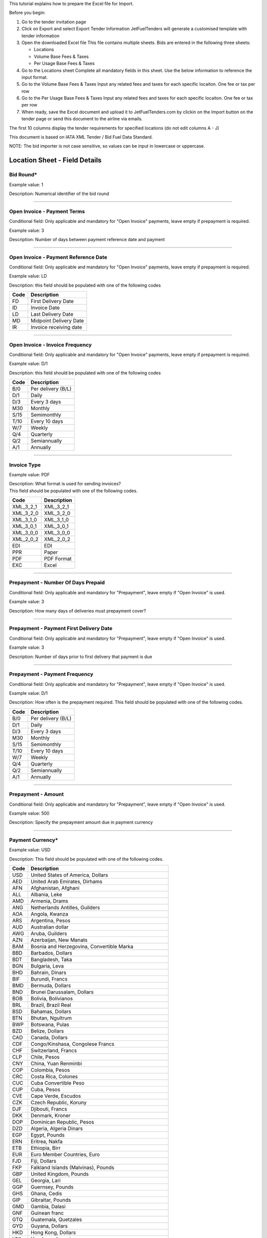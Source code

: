 This tutorial explains how to prepare the Excel file for Import.

Before you begin:

#. Go to the tender invitation page
#. Click on Export and select Export Tender Information
   JetFuelTenders will generate a customised template with tender
   information
#. Open the downloaded Excel file
   This file contains multiple sheets. Bids are entered in the following
   three sheets:

   -  Locations
   -  Volume Base Fees & Taxes
   -  Per Usage Base Fees & Taxes

#. Go to the Locations sheet
   Complete all mandatory fields in this sheet. Use the below
   information to reference the input format.
#. Go to the Volume Base Fees & Taxes
   Input any related fees and taxes for each specific locaiton. One fee
   or tax per row
#. Go to the Per Usage Base Fees & Taxes
   Input any related fees and taxes for each specific locaiton. One fee
   or tax per row
#. When ready, save the Excel document and upload it to
   JetFuelTenders.com by clickin on the Import button on the tender page
   or send this document to the airline via emails.

The first 10 columns display the tender requirements for specified
locations (do not edit columns A - J)

This document is based on IATA XML Tender / Bid Fuel Data Standard.

NOTE: The bid importer is not case sensitive, so values can be input in
lowercase or uppercase.

Location Sheet - Field Details
==============================

Bid Round\*
-----------

Example value: 1

Description: Numerical identifier of the bid round

--------------

Open Invoice - Payment Terms
----------------------------

Conditional field: Only applicable and mandatory for "Open Invoice"
payments, leave empty if prepayment is required.

Example value: 3

Description: Number of days between payment reference date and payment

--------------

Open Invoice - Payment Reference Date
-------------------------------------

Conditional field: Only applicable and mandatory for "Open Invoice"
payments, leave empty if prepayment is required.

Example value: LD

Description: this field should be populated with one of the following
codes

==== ======================
Code Description
==== ======================
FD   First Delivery Date
ID   Invoice Date
LD   Last Delivery Date
MD   Midpoint Delivery Date
IR   Invoice receiving date
==== ======================

--------------

Open Invoice - Invoice Frequency
--------------------------------

Conditional field: Only applicable and mandatory for "Open Invoice"
payments, leave empty if prepayment is required.

Example value: D/1

Description: this field should be populated with one of the following
codes

==== ==================
Code Description
==== ==================
B/0  Per delivery (B/L)
D/1  Daily
D/3  Every 3 days
M30  Monthly
S/15 Semimonthly
T/10 Every 10 days
W/7  Weekly
Q/4  Quarterly
Q/2  Semiannually
A/1  Annually
==== ==================

--------------

Invoice Type
------------

Example value: PDF

| Description: What format is used for sending invoices?
| This field should be populated with one of the following codes.

========= ===========
Code      Description
========= ===========
XML_3_2_1 XML_3_2_1
XML_3_2_0 XML_3_2_0
XML_3_1_0 XML_3_1_0
XML_3_0_1 XML_3_0_1
XML_3_0_0 XML_3_0_0
XML_2_0_2 XML_2_0_2
EDI       EDI
PPR       Paper
PDF       PDF Format
EXC       Excel
========= ===========

--------------

Prepayment - Number Of Days Prepaid
-----------------------------------

Conditional field: Only applicable and mandatory for "Prepayment", leave
empty if "Open Invoice" is used.

Example value: 3

Description: How many days of deliveries must prepayment cover?

--------------

Prepayment - Payment First Delivery Date
----------------------------------------

Conditional field: Only applicable and mandatory for "Prepayment", leave
empty if "Open Invoice" is used.

Example value: 3

Description: Number of days prior to first delivery that payment is due

--------------

Prepayment - Payment Frequency
------------------------------

Conditional field: Only applicable and mandatory for "Prepayment", leave
empty if "Open Invoice" is used.

Example value: D/1

Description: How often is the prepayment required. This field should be
populated with one of the following codes.

==== ==================
Code Description
==== ==================
B/0  Per delivery (B/L)
D/1  Daily
D/3  Every 3 days
M30  Monthly
S/15 Semimonthly
T/10 Every 10 days
W/7  Weekly
Q/4  Quarterly
Q/2  Semiannually
A/1  Annually
==== ==================

--------------

Prepayment - Amount
-------------------

Conditional field: Only applicable and mandatory for "Prepayment", leave
empty if "Open Invoice" is used.

Example value: 500

Description: Specify the prepayment amount due in payment currency

--------------

Payment Currency\*
------------------

Example value: USD

Description: This field should be populated with one of the following
codes.

==== ========================================================
Code Description
==== ========================================================
USD  United States of America, Dollars
AED  United Arab Emirates, Dirhams
AFN  Afghanistan, Afghani
ALL  Albania, Leke
AMD  Armenia, Drams
ANG  Netherlands Antilles, Guilders
AOA  Angola, Kwanza
ARS  Argentina, Pesos
AUD  Australian dollar
AWG  Aruba, Guilders
AZN  Azerbaijan, New Manats
BAM  Bosnia and Herzegovina, Convertible Marka
BBD  Barbados, Dollars
BDT  Bangladesh, Taka
BGN  Bulgaria, Leva
BHD  Bahrain, Dinars
BIF  Burundi, Francs
BMD  Bermuda, Dollars
BND  Brunei Darussalam, Dollars
BOB  Bolivia, Bolívianos
BRL  Brazil, Brazil Real
BSD  Bahamas, Dollars
BTN  Bhutan, Ngultrum
BWP  Botswana, Pulas
BZD  Belize, Dollars
CAD  Canada, Dollars
CDF  Congo/Kinshasa, Congolese Francs
CHF  Switzerland, Francs
CLP  Chile, Pesos
CNY  China, Yuan Renminbi
COP  Colombia, Pesos
CRC  Costa Rica, Colones
CUC  Cuba Convertible Peso
CUP  Cuba, Pesos
CVE  Cape Verde, Escudos
CZK  Czech Republic, Koruny
DJF  Djibouti, Francs
DKK  Denmark, Kroner
DOP  Dominican Republic, Pesos
DZD  Algeria, Algeria Dinars
EGP  Egypt, Pounds
ERN  Eritrea, Nakfa
ETB  Ethiopia, Birr
EUR  Euro Member Countries, Euro
FJD  Fiji, Dollars
FKP  Falkland Islands (Malvinas), Pounds
GBP  United Kingdom, Pounds
GEL  Georgia, Lari
GGP  Guernsey, Pounds
GHS  Ghana, Cedis
GIP  Gibraltar, Pounds
GMD  Gambia, Dalasi
GNF  Guinean franc
GTQ  Guatemala, Quetzales
GYD  Guyana, Dollars
HKD  Hong Kong, Dollars
HNL  Honduras, Lempiras
HRK  Croatia, Kuna
HTG  Haiti, Gourdes
HUF  Hungary, Forint
IDR  Indonesia, Rupiahs
ILS  Israel, New Shekels
IMP  Isle of Man, Pounds
INR  India, Rupees
IQD  Iraq, Dinars
IRR  Iran, Rials
ISK  Iceland, Kronur
JMD  Jamaica, Dollars
JOD  Jordan, Dinars
JPY  Japan, Yen
KES  Kenya, Shillings
KGS  Kyrgyzstan, Soms
KHR  Cambodia, Riels
KMF  Comoros, Francs
KRW  Korea (South), Won
KWD  Kuwait, Dinars
KYD  Cayman Islands, Dollars
KZT  Kazakhstan, Tenge
LAK  Laos, Kips
LBP  Lebanon, Pounds
LKR  Sri Lanka, Rupees
LRD  Liberia, Dollars
LSL  Lesotho, Maloti
LYD  Libya, Dinars
MAD  Morocco, Dirhams
MDL  Moldova, Lei
MGA  Madagascar, Ariary
MKD  Macedonian denar
MMK  Myanmar (Burma), Kyats
MNT  Mongolia, Tugriks
MOP  Macau, Patacas
MUR  Mauritius, Rupees
MVR  Maldives (Maldive Islands), Rufiyaa
MWK  Malawi, Kwachas
MXN  Mexico, Pesos
MYR  Malaysia, Ringgits
MZN  Mozambique, Meticais
NAD  Namibia, Dollars
NGN  Nigeria, Nairas
NIO  Nicaragua, Cordobas
NOK  Norway, Krone
NPR  Nepal, Nepal Rupees
NZD  New Zealand, Dollars
OMR  Oman, Rials
PAB  Panama, Balboa
PEN  Peru, Nuevos Soles
PGK  Papua New Guinea, Kina
PHP  Philippines, Pesos
PKR  Pakistan, Rupees
PLN  Poland, Zlotych
PYG  Paraguay Guarani
QAR  Qatar, Rials
RON  Romania, New Lei
RSD  Serbia, Dinars
RUB  Russia, Rubles
RWF  Rwanda, Rwanda Francs
SAR  Saudi Arabia, Riyals
SBD  Solomon Islands, Dollars
SCR  Seychelles, Rupees
SDG  Sudan, Pounds
SEK  Sweden, Kronor
SGD  Singapore, Dollars
SHP  Saint Helena, Pounds
SLL  Sierra Leone, Leones
SOS  Somalia, Shillings
SRD  Suriname, Dollars
SYP  Syria, Pounds
SZL  Swaziland, Emalangeni
THB  Thailand, Baht
TJS  Tajikistan, Somoni
TND  Tunisia, Dinars
TOP  Tonga, Pa"anga
TRY  Turkey, New Lira
TTD  Trinidad and Tobago, Dollars
TVD  Tuvalu, Tuvalu Dollars
TWD  Taiwan, New Dollars
TZS  Tanzania, Shillings
UAH  Ukraine, Hryvnia
UGX  Uganda, Shillings
UYU  Uruguay, Pesos
UZS  Uzbekistan, Sums
VND  Viet Nam, Dong
VUV  Vanuatu, Vatu
WST  Samoa, Tala
XAF  Communauté Financière Africaine BEAC, Francs
XCD  East Caribbean Dollars
XDR  International Monetary Fund (IMF) Special Drawing Rights
XOF  Communauté Financière Africaine BCEAO, Francs
XPF  Comptoirs Français du Pacifique Francs
YER  Yemen, Rials
ZAR  South Africa, Rand
==== ========================================================


--------------

Payment Unit\*
--------------

Example value: USG

Description: This field should be populated with one of the following
codes.

==== ===========
Code Description
==== ===========
USG  US Gallons
KG   Kilograms
LBS  Pounds
LTR   Liters
MT   Metric Ton
BBL  Barrels
CBM  Cubic Metre
==== ===========

--------------

Method Of Payment
-----------------

Example value: bank_wire

Description: This field should be populated with one of the following
codes.

=========== ===========
Code        Description
=========== ===========
ach         ACH
bank_wire   Bankwire
check       Check
credit_card Credit Card
=========== ===========

--------------

Guarantees Deposits Required
----------------------------

Example value: Y

Description: Indicate if any bank guarantees or money deposits are
reqired. This field should be populated with one of the following codes.

==== ===========
Code Description
==== ===========
Y    Yes
N    No
==== ===========

--------------

Payment - Exchange Financial Source
-----------------------------------

Example: ARGUS

Description: This field should be populated with one of the following
codes.

============ ===========================================
Code         Description
============ ===========================================
ARGUS        ARGUS
BOCD         Royal Bank of Canada
BOCN         Bank of China
BOJPN        Bank of Japan
BOKO         Bank of Korea
BONG         Central Bank of Nigeria
BORUS        Central Bank of the Russian Federation
BOSA         Bank of South Africa
BOSAR        South African Reserve Bank
BOTOK        Bank of Tokyo
BOTRK        Central Bank of the Republic of Turkey
CSH          CS Holding
BODN         Danish National Bank
DLH          Deutsch Lufthansa
ECB          European Central Bank
EGPC         EGPC
FEOP         Far East Oil Price
FT           Financial Times
GER CB       Deutsche Bundesbank
GLS          Global Insight, Daily Press
INDIAREFBANK Reserve Bank of India
INT          Internal Department
IPE          International Petroleum Exchange
MSCI         Morgan Stanley Capital International
NATREF       National Petroleum Refiners of SA (Pty) Ltd
NYMEX        New York Mercantile Exchange
OPIS         Oil Price Information Service
PLATTS       PLATTS
SAP/IATA     SAP/IATA (internal)
BAMAG        Bank Al Maghreb
BOA          Bank of Africa Group
BOEN         Bank of England
BOPH         Bank of Philippine
BOPOL        Bank of Poland
BOTHA        Bank of Thailand
BLOOMBERG    Bloomberg
BOGIN        Central Bank of Guinea
BOJOR        Central Bank of Jordan
BOMYS        Central Bank of Malaysia
BOSAU        Central Bank of Saudi Arabia
BOTUN        Central Bank of Tunesia
CITI         Citi Bank
BOETH        Comercial Bank of Ethiopia
BOSSD        Comercial Bank of South Sudan
FMDQ         Financial Markets Dealers Association
FT           Financial Times
GLS          Global Insight
MORNINGSTAR  Morningstar
RCAA         RCAA
REUTERS      Reuters
WACFA        West African CFA franc
============ ===========================================

--------------

Payment - Exchange Averaging Method
-----------------------------------

Example value: WT

Description: This field should be populated with one of the following
codes.

==== ================================================
Code Description
==== ================================================
Code Description
WC   Weekly calendar days
WT   Weekly trading days
SC   Semimonthly calendar days
ST   Semimonthly trading days
MC   Monthly calendar days
MT   Monthly trading days
DC   Daily calendar days
IR   Irregular
NC   1st-25th calendar days
NT   1st-25th traded days
FC   Fortnight (11th-25th)/(26th-10th) calendar days
FT   Fortnight (11th-25th)/(26th-10th) traded days
XC   Semimonthly calendar days with deviating average
XT   Semimonthly trading days with deviating average
QC   Quarterly calendar days
QT   Quarterly traded days
M20C Monthly [20] calendar
M20T Monthly [20] traded
==== ================================================

--------------

Payment - Exchange Averaging Offset
-----------------------------------

Example value: N-1

Description: This field should be populated with one of the following
codes.

==== =============================
Code Description
==== =============================
N+0  Current period
N-1  Previous period
N-2  Period before previous period
N+1  Next period
==== =============================

--------------

Supply Conditions Comments
--------------------------

Description: Provide any comments related to the supply conditions

--------------

Delivery Point\*
----------------

Example value: Ex-hydrant

Description: This field should be populated with one of the following
codes.

============= =============
Code          Description
============= =============
Ex-hydrant    EX-hydrant
Ex-Rack       Ex-Rack
Into wing     Into wing
Into storage  Into storage
Into pipeline Into pipeline
============= =============

--------------

Index - Provider
----------------

Conditional field: Only applicable and mandatory for Index based prices,
leave empty if this location uses market price base.

Example value: Platts

Description: This field should be populated with one of the following
codes.

====== ===========
Code   Description
====== ===========
Platts Platts
Argus  Argus
Opis   Opis
DDS    DDS
Other  Other
====== ===========

--------------

Index - Code
------------

Example value: AAFIY00h

Description: None that the index bate is specified as the last later of
the code. There are 3 options available `c` for close `h` for high and `l` for low. This
field should be populated with one of the following codes.

+----------+----------------+----------------------------------------+
| Provider | Provider code  | Description                            |
+----------+----------------+----------------------------------------+
| Platts   | AAFIY00c       | Jet Kero C+F Australia Cargo Close     |
+----------+----------------+----------------------------------------+
| Platts   | AAIDL00c       | Jet FOB Med Cargo Close                |
+----------+----------------+----------------------------------------+
| Platts   | AAIDN00c       | Jet FOB Med Premium Cargo Close        |
+----------+----------------+----------------------------------------+
| Platts   | AAJNL00c       | Jet Kero New Jersey Buckeye Pipeline   |
|          |                | Close                                  |
+----------+----------------+----------------------------------------+
| Platts   | AAKNZ00c       | Jet Kero LR2 FOB Arab Gulf Cargo Close |
+----------+----------------+----------------------------------------+
| Platts   | AAQWL00c       | Jet Kero MOP West India $/bbl Close    |
+----------+----------------+----------------------------------------+
| Platts   | AAQWM00c       | Jet Kero MOP West India $/mt Close     |
+----------+----------------+----------------------------------------+
| Platts   | AAVTH00c       | Jet Kero ULS New York Harbor Cargo     |
|          |                | Close                                  |
+----------+----------------+----------------------------------------+
| Platts   | AAVTI00c       | Jet Kero ULS New York Harbor Barge     |
|          |                | Close                                  |
+----------+----------------+----------------------------------------+
| Platts   | AAVTJ00c       | Jet Kero ULS Boston Cargo Close        |
+----------+----------------+----------------------------------------+
| Platts   | AAVTK00c       | Jet Kero ULS USGC Waterborne Close     |
+----------+----------------+----------------------------------------+
| Platts   | AAVTL00c       | Jet Kero ULS USGC Prompt Pipeline      |
|          |                | Close                                  |
+----------+----------------+----------------------------------------+
| Platts   | AAXPV00c       | Jet Kero 54 USAC Linden Pipeline       |
|          |                | prompt cycle assessment Close          |
+----------+----------------+----------------------------------------+
| Platts   | AAZBN00c       | Jet CIF Med Cargo Close                |
+----------+----------------+----------------------------------------+
| Platts   | PJAAA00c       | Jet Kero FOB Arab Gulf Cargo Close     |
+----------+----------------+----------------------------------------+
| Platts   | PJAAD00c       | Jet Kero Caribbean Cargo $/mt Close    |
+----------+----------------+----------------------------------------+
| Platts   | PJAAD10c       | Jet Kero Caribbean Cargo cts/gal Close |
+----------+----------------+----------------------------------------+
| Platts   | PJAAF00c       | Jet Kero FOB Chicago Pipe Close        |
+----------+----------------+----------------------------------------+
| Platts   | PJAAI00c       | Jet Kero Group 3 Pipeline Close        |
+----------+----------------+----------------------------------------+
| Platts   | PJAAN00c       | Jet Kero C+F Japan Cargo Close         |
+----------+----------------+----------------------------------------+
| Platts   | PJAAP00c       | Jet Kero Los Angeles CA Pipeline Close |
+----------+----------------+----------------------------------------+
| Platts   | PJAAU00c       | Jet CIF NWE Cargo Close                |
+----------+----------------+----------------------------------------+
| Platts   | PJAAV00c       | Jet FOB NWE Cargo Close                |
+----------+----------------+----------------------------------------+
| Platts   | PJAAW00c       | Jet Kero New York Harbor Barge Close   |
+----------+----------------+----------------------------------------+
| Platts   | PJAAX00c       | Jet Kero New York Harbor Cargo Close   |
+----------+----------------+----------------------------------------+
| Platts   | PJABA00c       | Jet FOB Rdam Barge Close               |
+----------+----------------+----------------------------------------+
| Platts   | PJABC00c       | Jet Kero San Francisco CA Pipeline     |
|          |                | Close                                  |
+----------+----------------+----------------------------------------+
| Platts   | PJABF00c       | Jet Kero FOB Spore Cargo Close         |
+----------+----------------+----------------------------------------+
| Platts   | PJABI00c       | Jet Kero USWC Waterborne Close         |
+----------+----------------+----------------------------------------+
| Platts   | PJABJ00c       | Jet Kero LS New York Harbor Barge      |
|          |                | Close                                  |
+----------+----------------+----------------------------------------+
| Platts   | PJABK00c       | Jet Kero LS New York Harbor Cargo      |
|          |                | Close                                  |
+----------+----------------+----------------------------------------+
| Platts   | PJABL00c       | Jet Kero LS Boston Cargo Close         |
+----------+----------------+----------------------------------------+
| Platts   | PJABM00c       | Jet Kero 54 USGC Waterborne Close      |
+----------+----------------+----------------------------------------+
| Platts   | PJABN00c       | Jet Kero 55 USGC Waterborne Close      |
+----------+----------------+----------------------------------------+
| Platts   | PJABO00c       | Jet Kero 54 USGC Prompt Pipeline Close |
+----------+----------------+----------------------------------------+
| Platts   | PJABP00c       | Jet Kero 55 USGC Prompt Pipeline Close |
+----------+----------------+----------------------------------------+
| Platts   | PJABQ00c       | Jet Kero C+F South China Cargo Close   |
+----------+----------------+----------------------------------------+
| Platts   | PJACB00c       | Jet Kero ULS No1 Group 3 Pipeline      |
|          |                | Close                                  |
+----------+----------------+----------------------------------------+
| Platts   | PJACD00c       | Jet Kero ULS No1 FOB Chicago Pipe      |
|          |                | Close                                  |
+----------+----------------+----------------------------------------+
| Platts   | PJADG00c       | Jet Kero FOB Korea Cargo Close         |
+----------+----------------+----------------------------------------+
| Platts   | PTAEO09c       | Jet Carib Shell W Close                |
+----------+----------------+----------------------------------------+
| Platts   | AAFIY00h       | Jet Kero C+F Australia Cargo High      |
+----------+----------------+----------------------------------------+
| Platts   | AAIDL00h       | Jet FOB Med Cargo High                 |
+----------+----------------+----------------------------------------+
| Platts   | AAIDN00h       | Jet FOB Med Premium Cargo High         |
+----------+----------------+----------------------------------------+
| Platts   | AAJNL00h       | Jet Kero New Jersey Buckeye Pipeline   |
|          |                | High                                   |
+----------+----------------+----------------------------------------+
| Platts   | AAKNZ00h       | Jet Kero LR2 FOB Arab Gulf Cargo High  |
+----------+----------------+----------------------------------------+
| Platts   | AAQWL00h       | Jet Kero MOP West India $/bbl High     |
+----------+----------------+----------------------------------------+
| Platts   | AAQWM00h       | Jet Kero MOP West India $/mt High      |
+----------+----------------+----------------------------------------+
| Platts   | AAVTH00h       | Jet Kero ULS New York Harbor Cargo     |
|          |                | High                                   |
+----------+----------------+----------------------------------------+
| Platts   | AAVTI00h       | Jet Kero ULS New York Harbor Barge     |
|          |                | High                                   |
+----------+----------------+----------------------------------------+
| Platts   | AAVTJ00h       | Jet Kero ULS Boston Cargo High         |
+----------+----------------+----------------------------------------+
| Platts   | AAVTK00h       | Jet Kero ULS USGC Waterborne High      |
+----------+----------------+----------------------------------------+
| Platts   | AAVTL00h       | Jet Kero ULS USGC Prompt Pipeline High |
+----------+----------------+----------------------------------------+
| Platts   | AAXPV00h       | Jet Kero 54 USAC Linden Pipeline       |
|          |                | prompt cycle assessment High           |
+----------+----------------+----------------------------------------+
| Platts   | AAZBN00h       | Jet CIF Med Cargo High                 |
+----------+----------------+----------------------------------------+
| Platts   | PJAAA00h       | Jet Kero FOB Arab Gulf Cargo High      |
+----------+----------------+----------------------------------------+
| Platts   | PJAAD00h       | Jet Kero Caribbean Cargo $/mt High     |
+----------+----------------+----------------------------------------+
| Platts   | PJAAD10h       | Jet Kero Caribbean Cargo cts/gal High  |
+----------+----------------+----------------------------------------+
| Platts   | PJAAF00h       | Jet Kero FOB Chicago Pipe High         |
+----------+----------------+----------------------------------------+
| Platts   | PJAAI00h       | Jet Kero Group 3 Pipeline High         |
+----------+----------------+----------------------------------------+
| Platts   | PJAAN00h       | Jet Kero C+F Japan Cargo High          |
+----------+----------------+----------------------------------------+
| Platts   | PJAAP00h       | Jet Kero Los Angeles CA Pipeline High  |
+----------+----------------+----------------------------------------+
| Platts   | PJAAU00h       | Jet CIF NWE Cargo High                 |
+----------+----------------+----------------------------------------+
| Platts   | PJAAV00h       | Jet FOB NWE Cargo High                 |
+----------+----------------+----------------------------------------+
| Platts   | PJAAW00h       | Jet Kero New York Harbor Barge High    |
+----------+----------------+----------------------------------------+
| Platts   | PJAAX00h       | Jet Kero New York Harbor Cargo High    |
+----------+----------------+----------------------------------------+
| Platts   | PJABA00h       | Jet FOB Rdam Barge High                |
+----------+----------------+----------------------------------------+
| Platts   | PJABC00h       | Jet Kero San Francisco CA Pipeline     |
|          |                | High                                   |
+----------+----------------+----------------------------------------+
| Platts   | PJABF00h       | Jet Kero FOB Spore Cargo High          |
+----------+----------------+----------------------------------------+
| Platts   | PJABI00h       | Jet Kero USWC Waterborne High          |
+----------+----------------+----------------------------------------+
| Platts   | PJABJ00h       | Jet Kero LS New York Harbor Barge High |
+----------+----------------+----------------------------------------+
| Platts   | PJABK00h       | Jet Kero LS New York Harbor Cargo High |
+----------+----------------+----------------------------------------+
| Platts   | PJABL00h       | Jet Kero LS Boston Cargo High          |
+----------+----------------+----------------------------------------+
| Platts   | PJABM00h       | Jet Kero 54 USGC Waterborne High       |
+----------+----------------+----------------------------------------+
| Platts   | PJABN00h       | Jet Kero 55 USGC Waterborne High       |
+----------+----------------+----------------------------------------+
| Platts   | PJABO00h       | Jet Kero 54 USGC Prompt Pipeline High  |
+----------+----------------+----------------------------------------+
| Platts   | PJABP00h       | Jet Kero 55 USGC Prompt Pipeline High  |
+----------+----------------+----------------------------------------+
| Platts   | PJABQ00h       | Jet Kero C+F South China Cargo High    |
+----------+----------------+----------------------------------------+
| Platts   | PJACB00h       | Jet Kero ULS No1 Group 3 Pipeline High |
+----------+----------------+----------------------------------------+
| Platts   | PJACD00h       | Jet Kero ULS No1 FOB Chicago Pipe High |
+----------+----------------+----------------------------------------+
| Platts   | PJADG00h       | Jet Kero FOB Korea Cargo High          |
+----------+----------------+----------------------------------------+
| Platts   | PTAEO09h       | Jet Carib Shell W High                 |
+----------+----------------+----------------------------------------+
| Platts   | AAFIY00l       | Jet Kero C+F Australia Cargo Low       |
+----------+----------------+----------------------------------------+
| Platts   | AAIDL00l       | Jet FOB Med Cargo Low                  |
+----------+----------------+----------------------------------------+
| Platts   | AAIDN00l       | Jet FOB Med Premium Cargo Low          |
+----------+----------------+----------------------------------------+
| Platts   | AAJNL00l       | Jet Kero New Jersey Buckeye Pipeline   |
|          |                | Low                                    |
+----------+----------------+----------------------------------------+
| Platts   | AAKNZ00l       | Jet Kero LR2 FOB Arab Gulf Cargo Low   |
+----------+----------------+----------------------------------------+
| Platts   | AAQWL00l       | Jet Kero MOP West India $/bbl Low      |
+----------+----------------+----------------------------------------+
| Platts   | AAQWM00l       | Jet Kero MOP West India $/mt Low       |
+----------+----------------+----------------------------------------+
| Platts   | AAVTH00l       | Jet Kero ULS New York Harbor Cargo Low |
+----------+----------------+----------------------------------------+
| Platts   | AAVTI00l       | Jet Kero ULS New York Harbor Barge Low |
+----------+----------------+----------------------------------------+
| Platts   | AAVTJ00l       | Jet Kero ULS Boston Cargo Low          |
+----------+----------------+----------------------------------------+
| Platts   | AAVTK00l       | Jet Kero ULS USGC Waterborne Low       |
+----------+----------------+----------------------------------------+
| Platts   | AAVTL00l       | Jet Kero ULS USGC Prompt Pipeline Low  |
+----------+----------------+----------------------------------------+
| Platts   | AAXPV00l       | Jet Kero 54 USAC Linden Pipeline       |
|          |                | prompt cycle assessment Low            |
+----------+----------------+----------------------------------------+
| Platts   | AAZBN00l       | Jet CIF Med Cargo Low                  |
+----------+----------------+----------------------------------------+
| Platts   | PJAAA00l       | Jet Kero FOB Arab Gulf Cargo Low       |
+----------+----------------+----------------------------------------+
| Platts   | PJAAD00l       | Jet Kero Caribbean Cargo $/mt Low      |
+----------+----------------+----------------------------------------+
| Platts   | PJAAD10l       | Jet Kero Caribbean Cargo cts/gal Low   |
+----------+----------------+----------------------------------------+
| Platts   | PJAAF00l       | Jet Kero FOB Chicago Pipe Low          |
+----------+----------------+----------------------------------------+
| Platts   | PJAAI00l       | Jet Kero Group 3 Pipeline Low          |
+----------+----------------+----------------------------------------+
| Platts   | PJAAN00l       | Jet Kero C+F Japan Cargo Low           |
+----------+----------------+----------------------------------------+
| Platts   | PJAAP00l       | Jet Kero Los Angeles CA Pipeline Low   |
+----------+----------------+----------------------------------------+
| Platts   | PJAAU00l       | Jet CIF NWE Cargo Low                  |
+----------+----------------+----------------------------------------+
| Platts   | PJAAV00l       | Jet FOB NWE Cargo Low                  |
+----------+----------------+----------------------------------------+
| Platts   | PJAAW00l       | Jet Kero New York Harbor Barge Low     |
+----------+----------------+----------------------------------------+
| Platts   | PJAAX00l       | Jet Kero New York Harbor Cargo Low     |
+----------+----------------+----------------------------------------+
| Platts   | PJABA00l       | Jet FOB Rdam Barge Low                 |
+----------+----------------+----------------------------------------+
| Platts   | PJABC00l       | Jet Kero San Francisco CA Pipeline Low |
+----------+----------------+----------------------------------------+
| Platts   | PJABF00l       | Jet Kero FOB Spore Cargo Low           |
+----------+----------------+----------------------------------------+
| Platts   | PJABI00l       | Jet Kero USWC Waterborne Low           |
+----------+----------------+----------------------------------------+
| Platts   | PJABJ00l       | Jet Kero LS New York Harbor Barge Low  |
+----------+----------------+----------------------------------------+
| Platts   | PJABK00l       | Jet Kero LS New York Harbor Cargo Low  |
+----------+----------------+----------------------------------------+
| Platts   | PJABL00l       | Jet Kero LS Boston Cargo Low           |
+----------+----------------+----------------------------------------+
| Platts   | PJABM00l       | Jet Kero 54 USGC Waterborne Low        |
+----------+----------------+----------------------------------------+
| Platts   | PJABN00l       | Jet Kero 55 USGC Waterborne Low        |
+----------+----------------+----------------------------------------+
| Platts   | PJABO00l       | Jet Kero 54 USGC Prompt Pipeline Low   |
+----------+----------------+----------------------------------------+
| Platts   | PJABP00l       | Jet Kero 55 USGC Prompt Pipeline Low   |
+----------+----------------+----------------------------------------+
| Platts   | PJABQ00l       | Jet Kero C+F South China Cargo Low     |
+----------+----------------+----------------------------------------+
| Platts   | PJACB00l       | Jet Kero ULS No1 Group 3 Pipeline Low  |
+----------+----------------+----------------------------------------+
| Platts   | PJACD00l       | Jet Kero ULS No1 FOB Chicago Pipe Low  |
+----------+----------------+----------------------------------------+
| Platts   | PJADG00l       | Jet Kero FOB Korea Cargo Low           |
+----------+----------------+----------------------------------------+
| Platts   | PTAEO09l       | Jet Carib Shell W Low                  |
+----------+----------------+----------------------------------------+
| Argus    | PA0003951-2    | Jet fuel Buckeye pipe fob High         |
+----------+----------------+----------------------------------------+
| Argus    | PA0002901-2    | Jet fuel Chicago pipe fob cycle High   |
+----------+----------------+----------------------------------------+
| Argus    | PA0002760-2    | Jet fuel Colonial 54 pipe fob cycle    |
|          |                | High                                   |
+----------+----------------+----------------------------------------+
| Argus    | PA0004245-2    | Jet fuel Colonial 54 pipe fob wtd avg  |
|          |                | cycle High                             |
+----------+----------------+----------------------------------------+
| Argus    | PA0003948-2    | Jet fuel Group 3 Magellan Q pipe fob   |
|          |                | High                                   |
+----------+----------------+----------------------------------------+
| Argus    | PA0001024-2    | Jet fuel LA pipe fob month High        |
+----------+----------------+----------------------------------------+
| Argus    | PA0018544-2    | Jet fuel LA pipe fob wtd avg month     |
|          |                | High                                   |
+----------+----------------+----------------------------------------+
| Argus    | PA0003953-2    | Jet fuel Laurel pipe fob High          |
+----------+----------------+----------------------------------------+
| Argus    | PA0001011-2    | Jet fuel NYH barge fob 10 days fwd     |
|          |                | High                                   |
+----------+----------------+----------------------------------------+
| Argus    | PA0001012-2    | Jet fuel NYH barge fob 15 days fwd     |
|          |                | High                                   |
+----------+----------------+----------------------------------------+
| Argus    | PA0002147-2    | Jet fuel NYH barge fob 20 days fwd     |
|          |                | High                                   |
+----------+----------------+----------------------------------------+
| Argus    | PA0001010-2    | Jet fuel NYH barge fob prompt High     |
+----------+----------------+----------------------------------------+
| Argus    | PA0005171-2    | Jet fuel NYH cargo del High            |
+----------+----------------+----------------------------------------+
| Argus    | PA0014711-2    | Jet fuel NYH offline Colonial 54 pipe  |
|          |                | del cycle                              |
+----------+----------------+----------------------------------------+
| Argus    | PA0001027-2    | Jet fuel SF pipe fob month             |
+----------+----------------+----------------------------------------+
| Argus    | PA0003945-2    | Jet fuel USGC waterborne fob           |
+----------+----------------+----------------------------------------+
| Argus    | PA0015003-2    | Jet Orsk - Kazakhstan (Aktobe) del     |
|          |                | price index High                       |
+----------+----------------+----------------------------------------+
| Argus    | PA0015002-2    | Jet Orsk - Kazakhstan (Alma-Ata) del   |
|          |                | price index High                       |
+----------+----------------+----------------------------------------+
| Argus    | PA0015001-2    | Jet Orsk - Kazakhstan (Astana) del     |
|          |                | price index High                       |
+----------+----------------+----------------------------------------+
| Argus    | PA0015004-2    | Jet Orsk - Kazakhstan (Atyrau) del     |
|          |                | price index High                       |
+----------+----------------+----------------------------------------+
| Argus    | PA0015005-2    | Jet Orsk - Kazakhstan (Karaganda) del  |
|          |                | price index High                       |
+----------+----------------+----------------------------------------+
| Argus    | PA0015006-2    | Jet Orsk - Kazakhstan (Uralsk) del     |
|          |                | price index High                       |
+----------+----------------+----------------------------------------+
| Argus    | PA0015007-2    | Jet Orsk - Kazakhstan                  |
|          |                | (Ust-Kamenogorsk) del price index High |
+----------+----------------+----------------------------------------+
| Argus    | PA0018005-2    | Jet/kerosine c+f Durban High           |
+----------+----------------+----------------------------------------+
| Argus    | PA0005630-2    | Jet/Kerosine Chimkent High             |
+----------+----------------+----------------------------------------+
| Argus    | PA0018507-2    | Jet/kerosine delivered west Africa $/t |
|          |                | High                                   |
+----------+----------------+----------------------------------------+
| Argus    | PA0015000-2    | Jet/Kerosine fca Orsk High             |
+----------+----------------+----------------------------------------+
| Argus    | PA0009049-2    | Jet/Kerosine fit Moscow spot ex. VAT   |
|          |                | High                                   |
+----------+----------------+----------------------------------------+
| Argus    | PA0009048-2    | Jet/Kerosine fit Moscow spot incl. VAT |
|          |                | High                                   |
+----------+----------------+----------------------------------------+
| Argus    | PA0001016-2    | Jet/kerosine Japan c+f High            |
+----------+----------------+----------------------------------------+
| Argus    | PA0001017-2    | Jet/kerosine Mideast Gulf fob High     |
+----------+----------------+----------------------------------------+
| Argus    | PA0007734-2    | Jet/Kerosine Moscow formula ex. VAT    |
|          |                | High                                   |
+----------+----------------+----------------------------------------+
| Argus    | PA0007733-2    | Jet/Kerosine Moscow formula incl. VAT  |
|          |                | High                                   |
+----------+----------------+----------------------------------------+
| Argus    | PA0001025-2    | Jet/kerosine NWE barge High            |
+----------+----------------+----------------------------------------+
| Argus    | PA0001018-2    | Jet/kerosine NWE cif High              |
+----------+----------------+----------------------------------------+
| Argus    | PA0001026-2    | Jet/kerosine NWE fob High              |
+----------+----------------+----------------------------------------+
| Argus    | PA0005631-2    | Jet/Kerosine Pavlodar High             |
+----------+----------------+----------------------------------------+
| Argus    | PA0005336-2    | Jet/kerosine S Korea High              |
+----------+----------------+----------------------------------------+
| Argus    | PA0001019-2    | Jet/kerosine Singapore High            |
+----------+----------------+----------------------------------------+
| Argus    | PA0010050-2    | Jet/Kerosine SPIMEX Index High         |
+----------+----------------+----------------------------------------+
| Argus    | PA0009545-2    | Jet/kerosine W Med cif High            |
+----------+----------------+----------------------------------------+
| Argus    | PA0009549-2    | Jet/kerosine W Med cif diff to Jet fob |
|          |                | W Med High                             |
+----------+----------------+----------------------------------------+
| Argus    | PA0001021-2    | Jet/kerosine W Med fob High            |
+----------+----------------+----------------------------------------+
| Argus    | PA0003952-2    | Kerosine Buckeye pipe fob High         |
+----------+----------------+----------------------------------------+
| Argus    | PA0016541-2    | Kerosine Buckeye pipe fob (AST) High   |
+----------+----------------+----------------------------------------+
| Argus    | PA0016533-2    | Kerosine Colonial 55 pipe fob (AST)    |
|          |                | cycle High                             |
+----------+----------------+----------------------------------------+
| Argus    | PA0002762-2    | Kerosine Colonial 55 pipe fob cycle    |
|          |                | High                                   |
+----------+----------------+----------------------------------------+
| Argus    | PA0001014-2    | Kerosine NYH barge fob 10 days fwd     |
|          |                | High                                   |
+----------+----------------+----------------------------------------+
| Argus    | PA0002148-2    | Kerosine NYH barge fob 15 days fwd     |
|          |                | High                                   |
+----------+----------------+----------------------------------------+
| Argus    | PA0002149-2    | Kerosine NYH barge fob 20 days fwd     |
|          |                | High                                   |
+----------+----------------+----------------------------------------+
| Argus    | PA0001015-2    | Kerosine NYH barge fob prompt High     |
+----------+----------------+----------------------------------------+
| Argus    | PA0016523-2    | Kerosine NYH barge fob prompt (AST)    |
|          |                | High                                   |
+----------+----------------+----------------------------------------+
| Argus    | PA0001022-2    | Kerosine NYH cargo del High            |
+----------+----------------+----------------------------------------+
| Argus    | PA0016567-2    | Kerosine ULSK Chicago pipe fob (AST)   |
|          |                | cycle High                             |
+----------+----------------+----------------------------------------+
| Argus    | PA0004980-2    | Kerosine ULSK Chicago pipe fob cycle   |
|          |                | High                                   |
+----------+----------------+----------------------------------------+
| Argus    | PA0004979-2    | Kerosine ULSK Group 3 Magellan Y pipe  |
|          |                | fob prompt High                        |
+----------+----------------+----------------------------------------+
| Argus    | PA0016566-2    | Kerosine ULSK Group 3 Magellan Y pipe  |
|          |                | fob prompt (AST) High                  |
+----------+----------------+----------------------------------------+
| Argus    | PA0004977-2    | Kerosine ULSK NYH barge fob High       |
+----------+----------------+----------------------------------------+
| Argus    | PA0016565-2    | Kerosine ULSK NYH barge fob (AST) High |
+----------+----------------+----------------------------------------+
| Argus    | PA0004978-2    | Kerosine ULSK NYH cargo del High       |
+----------+----------------+----------------------------------------+
| Argus    | PA0001020-2    | Kerosine USGC waterborne fob High      |
+----------+----------------+----------------------------------------+
| Argus    | PA0003951-1    | Jet fuel Buckeye pipe fob Low          |
+----------+----------------+----------------------------------------+
| Argus    | PA0002901-1    | Jet fuel Chicago pipe fob cycle Low    |
+----------+----------------+----------------------------------------+
| Argus    | PA0002760-1    | Jet fuel Colonial 54 pipe fob cycle    |
|          |                | Low                                    |
+----------+----------------+----------------------------------------+
| Argus    | PA0004245-1    | Jet fuel Colonial 54 pipe fob wtd avg  |
|          |                | cycle Low                              |
+----------+----------------+----------------------------------------+
| Argus    | PA0003948-1    | Jet fuel Group 3 Magellan Q pipe fob   |
|          |                | Low                                    |
+----------+----------------+----------------------------------------+
| Argus    | PA0001024-1    | Jet fuel LA pipe fob month Low         |
+----------+----------------+----------------------------------------+
| Argus    | PA0018544-1    | Jet fuel LA pipe fob wtd avg month Low |
+----------+----------------+----------------------------------------+
| Argus    | PA0003953-1    | Jet fuel Laurel pipe fob Low           |
+----------+----------------+----------------------------------------+
| Argus    | PA0001011-1    | Jet fuel NYH barge fob 10 days fwd Low |
+----------+----------------+----------------------------------------+
| Argus    | PA0001012-1    | Jet fuel NYH barge fob 15 days fwd Low |
+----------+----------------+----------------------------------------+
| Argus    | PA0002147-1    | Jet fuel NYH barge fob 20 days fwd Low |
+----------+----------------+----------------------------------------+
| Argus    | PA0001010-1    | Jet fuel NYH barge fob prompt Low      |
+----------+----------------+----------------------------------------+
| Argus    | PA0005171-1    | Jet fuel NYH cargo del Low             |
+----------+----------------+----------------------------------------+
| Argus    | PA0014711-1    | Jet fuel NYH offline Colonial 54 pipe  |
|          |                | del cycle Low                          |
+----------+----------------+----------------------------------------+
| Argus    | PA0001027-1    | Jet fuel SF pipe fob month Low         |
+----------+----------------+----------------------------------------+
| Argus    | PA0003945-1    | Jet fuel USGC waterborne fob Low       |
+----------+----------------+----------------------------------------+
| Argus    | PA0015003-1    | Jet Orsk - Kazakhstan (Aktobe) del     |
|          |                | price index Low                        |
+----------+----------------+----------------------------------------+
| Argus    | PA0015002-1    | Jet Orsk - Kazakhstan (Alma-Ata) del   |
|          |                | price index Low                        |
+----------+----------------+----------------------------------------+
| Argus    | PA0015001-1    | Jet Orsk - Kazakhstan (Astana) del     |
|          |                | price index Low                        |
+----------+----------------+----------------------------------------+
| Argus    | PA0015004-1    | Jet Orsk - Kazakhstan (Atyrau) del     |
|          |                | price index Low                        |
+----------+----------------+----------------------------------------+
| Argus    | PA0015005-1    | Jet Orsk - Kazakhstan (Karaganda) del  |
|          |                | price index Low                        |
+----------+----------------+----------------------------------------+
| Argus    | PA0015006-1    | Jet Orsk - Kazakhstan (Uralsk) del     |
|          |                | price index Low                        |
+----------+----------------+----------------------------------------+
| Argus    | PA0015007-1    | Jet Orsk - Kazakhstan                  |
|          |                | (Ust-Kamenogorsk) del price index Low  |
+----------+----------------+----------------------------------------+
| Argus    | PA0018005-1    | Jet/kerosine c+f Durban Low            |
+----------+----------------+----------------------------------------+
| Argus    | PA0005630-1    | Jet/Kerosine Chimkent Low              |
+----------+----------------+----------------------------------------+
| Argus    | PA0018507-1    | Jet/kerosine delivered west Africa $/t |
|          |                | Low                                    |
+----------+----------------+----------------------------------------+
| Argus    | PA0015000-1    | Jet/Kerosine fca Orsk Low              |
+----------+----------------+----------------------------------------+
| Argus    | PA0009049-1    | Jet/Kerosine fit Moscow spot ex. VAT   |
|          |                | Low                                    |
+----------+----------------+----------------------------------------+
| Argus    | PA0009048-1    | Jet/Kerosine fit Moscow spot incl. VAT |
|          |                | Low                                    |
+----------+----------------+----------------------------------------+
| Argus    | PA0001016-1    | Jet/kerosine Japan c+f Low             |
+----------+----------------+----------------------------------------+
| Argus    | PA0001017-1    | Jet/kerosine Mideast Gulf fob Low      |
+----------+----------------+----------------------------------------+
| Argus    | PA0007734-1    | Jet/Kerosine Moscow formula ex. VAT    |
|          |                | Low                                    |
+----------+----------------+----------------------------------------+
| Argus    | PA0007733-1    | Jet/Kerosine Moscow formula incl. VAT  |
|          |                | Low                                    |
+----------+----------------+----------------------------------------+
| Argus    | PA0001025-1    | Jet/kerosine NWE barge Low             |
+----------+----------------+----------------------------------------+
| Argus    | PA0001018-1    | Jet/kerosine NWE cif Low               |
+----------+----------------+----------------------------------------+
| Argus    | PA0001026-1    | Jet/kerosine NWE fob Low               |
+----------+----------------+----------------------------------------+
| Argus    | PA0005631-1    | Jet/Kerosine Pavlodar Low              |
+----------+----------------+----------------------------------------+
| Argus    | PA0005336-1    | Jet/kerosine S Korea Low               |
+----------+----------------+----------------------------------------+
| Argus    | PA0001019-1    | Jet/kerosine Singapore Low             |
+----------+----------------+----------------------------------------+
| Argus    | PA0010050-1    | Jet/Kerosine SPIMEX Index Low          |
+----------+----------------+----------------------------------------+
| Argus    | PA0009545-1    | Jet/kerosine W Med cif Low             |
+----------+----------------+----------------------------------------+
| Argus    | PA0009549-1    | Jet/kerosine W Med cif diff to Jet fob |
|          |                | W Med Low                              |
+----------+----------------+----------------------------------------+
| Argus    | PA0001021-1    | Jet/kerosine W Med fob Low             |
+----------+----------------+----------------------------------------+
| Argus    | PA0003952-1    | Kerosine Buckeye pipe fob Low          |
+----------+----------------+----------------------------------------+
| Argus    | PA0016541-1    | Kerosine Buckeye pipe fob (AST) Low    |
+----------+----------------+----------------------------------------+
| Argus    | PA0016533-1    | Kerosine Colonial 55 pipe fob (AST)    |
|          |                | cycle Low                              |
+----------+----------------+----------------------------------------+
| Argus    | PA0002762-1    | Kerosine Colonial 55 pipe fob cycle    |
|          |                | Low                                    |
+----------+----------------+----------------------------------------+
| Argus    | PA0001014-1    | Kerosine NYH barge fob 10 days fwd Low |
+----------+----------------+----------------------------------------+
| Argus    | PA0002148-1    | Kerosine NYH barge fob 15 days fwd Low |
+----------+----------------+----------------------------------------+
| Argus    | PA0002149-1    | Kerosine NYH barge fob 20 days fwd Low |
+----------+----------------+----------------------------------------+
| Argus    | PA0001015-1    | Kerosine NYH barge fob prompt Low      |
+----------+----------------+----------------------------------------+
| Argus    | PA0016523-1    | Kerosine NYH barge fob prompt (AST)    |
|          |                | Low                                    |
+----------+----------------+----------------------------------------+
| Argus    | PA0001022-1    | Kerosine NYH cargo del Low             |
+----------+----------------+----------------------------------------+
| Argus    | PA0016567-1    | Kerosine ULSK Chicago pipe fob (AST)   |
|          |                | cycle Low                              |
+----------+----------------+----------------------------------------+
| Argus    | PA0004980-1    | Kerosine ULSK Chicago pipe fob cycle   |
|          |                | Low                                    |
+----------+----------------+----------------------------------------+
| Argus    | PA0004979-1    | Kerosine ULSK Group 3 Magellan Y pipe  |
|          |                | fob prompt Low                         |
+----------+----------------+----------------------------------------+
| Argus    | PA0016566-1    | Kerosine ULSK Group 3 Magellan Y pipe  |
|          |                | fob prompt (AST) Low                   |
+----------+----------------+----------------------------------------+
| Argus    | PA0004977-1    | Kerosine ULSK NYH barge fob Low        |
+----------+----------------+----------------------------------------+
| Argus    | PA0016565-1    | Kerosine ULSK NYH barge fob (AST) Low  |
+----------+----------------+----------------------------------------+
| Argus    | PA0004978-1    | Kerosine ULSK NYH cargo del Low        |
+----------+----------------+----------------------------------------+
| Argus    | PA0001020-1    | Kerosine USGC waterborne fob Low       |
+----------+----------------+----------------------------------------+
| Opis     | JETKEROAGLR1   | Jet Kerosene FOB Arab Gulf LR1         |
+----------+----------------+----------------------------------------+
| Opis     | JETKEROAGLR2   | Jet Kerosene FOB Arab Gulf LR2         |
+----------+----------------+----------------------------------------+
| Opis     | JETKEROKOR     | Jet Kerosene FOB Korea                 |
+----------+----------------+----------------------------------------+
| Opis     | JETTAIW        | Jet Kerosene FOB Taiwan                |
+----------+----------------+----------------------------------------+
| Opis     | JETKEROSING    | Jet Kerosene Singapore                 |
+----------+----------------+----------------------------------------+
| Opis     | JETNWECGCIF    | Jet Fuel Northwest Europe Cargo Cif    |
+----------+----------------+----------------------------------------+
| Opis     | JETNWECGFOB    | Jet Fuel Northwest Europe Cargo FOB    |
+----------+----------------+----------------------------------------+
| Opis     | JETRTDBG       | Jet Fuel Rotterdam Barge FOB           |
+----------+----------------+----------------------------------------+
| Opis     | JETMEDCG       | Jet Fuel Mediterranean Cargo FOB       |
+----------+----------------+----------------------------------------+
| Opis     | JET450RTDBG    | Jet Fuel OPIS450 Rdam Barge            |
+----------+----------------+----------------------------------------+
| Opis     | JET450DFSRTDBG | Jet Fuel OPIS450 Rdam Barge            |
|          |                | Diff+Settle                            |
+----------+----------------+----------------------------------------+
| Opis     | KEROBUCPL      | 55 Grade Kerosene Buckeye Pipeline     |
|          |                | (NY)                                   |
+----------+----------------+----------------------------------------+
| Opis     | JETBUCPL       | Jet 54 Grade Buckeye Pipeline (NY)     |
+----------+----------------+----------------------------------------+
| Opis     | JETCHIPL       | Jet 54 Grade Chicago                   |
+----------+----------------+----------------------------------------+
| Opis     | JETGR3PL       | Jet 54 Grade Group 3                   |
+----------+----------------+----------------------------------------+
| Opis     | KEROUSGPL      | 55 Grade Kerosene Gulf Coast           |
+----------+----------------+----------------------------------------+
| Opis     | JETUSGPL       | Jet 54 Grade Gulf Coast                |
+----------+----------------+----------------------------------------+
| Opis     | ULSKUSGPL      | Ultra Low Sulfur Kerosene Gulf Coast   |
+----------+----------------+----------------------------------------+
| Opis     | KEROUSGBG      | 55 Grade Kerosene Gulf Coast           |
|          |                | Waterborne                             |
+----------+----------------+----------------------------------------+
| Opis     | JETUSGBG       | Jet 54 Grade Gulf Coast Waterborne     |
+----------+----------------+----------------------------------------+
| Opis     | JETLAUPL       | Jet 54 Grade Laurel Pipeline           |
+----------+----------------+----------------------------------------+
| Opis     | JETLINPL       | Jet 54 Grade Linden Junction           |
+----------+----------------+----------------------------------------+
| Opis     | JETLAXPL       | Jet LAX Los Angeles                    |
+----------+----------------+----------------------------------------+
| Opis     | JETNYBG        | Jet 54 Grade NY Harbor Barge           |
+----------+----------------+----------------------------------------+
| Opis     | KERONYBG       | 55 Grade Kerosene NY Harbor Barge      |
+----------+----------------+----------------------------------------+
| Opis     | ULSKNYBG       | Ultra Low Sulfur Kerosene NY Harbor    |
|          |                | Barge                                  |
+----------+----------------+----------------------------------------+
| Opis     | JETNYCG        | Jet 54 Grade NY Harbor Cargo           |
+----------+----------------+----------------------------------------+
| Opis     | JETPNWBG       | Jet 54 Grade Pacific Northwest         |
+----------+----------------+----------------------------------------+
| Opis     | JETSFPL        | Jet 54 Grade San Francisco             |
+----------+----------------+----------------------------------------+


--------------

Index - Averaging Method
------------------------

Conditional field: Only applicable and mandatory for Index based prices,
leave empty if this location uses market price base.

Example value: WT

Description: This field should be populated with one of the following
codes.

==== ================================================
Code Description
==== ================================================
WC   Weekly calendar days
WT   Weekly trading days
SC   Semimonthly calendar days
ST   Semimonthly trading days
MC   Monthly calendar days
MT   Monthly trading days
DC   Daily calendar days
IR   Irregular
NC   1st-25th calendar days
NT   1st-25th traded days
FC   Fortnight (11th-25th)/(26th-10th) calendar days
FT   Fortnight (11th-25th)/(26th-10th) traded days
XC   Semimonthly calendar days with deviating average
XT   Semimonthly trading days with deviating average
QC   Quarterly calendar days
QT   Quarterly traded days
M20C Monthly [20] calendar
M20T Monthly [20] traded
==== ================================================

--------------

Index - Averaging Offset
------------------------

Conditional field: Only applicable and mandatory for Index based prices,
leave empty if this location uses market price base.

Example value: N-1

Description: This field should be populated with one of the following
codes.

==== =============================
Code Description
==== =============================
N+0  Current period
N-1  Previous period
N-2  Period before previous period
N+1  Next period
==== =============================

--------------

Market Price - Amount
---------------------

Conditional field: Only applicable and mandatory for market based
prices, leave empty if this location uses index price base.

Example value: 3.1234

Description: Value of the market price.

--------------

Market Price - Currency
-----------------------

Example value: USD

Description: This field should be populated with one of the following
codes.

==== ========================================================
Code Description
==== ========================================================
USD  United States of America, Dollars
AED  United Arab Emirates, Dirhams
AFN  Afghanistan, Afghani
ALL  Albania, Leke
AMD  Armenia, Drams
ANG  Netherlands Antilles, Guilders
AOA  Angola, Kwanza
ARS  Argentina, Pesos
AUD  Australian dollar
AWG  Aruba, Guilders
AZN  Azerbaijan, New Manats
BAM  Bosnia and Herzegovina, Convertible Marka
BBD  Barbados, Dollars
BDT  Bangladesh, Taka
BGN  Bulgaria, Leva
BHD  Bahrain, Dinars
BIF  Burundi, Francs
BMD  Bermuda, Dollars
BND  Brunei Darussalam, Dollars
BOB  Bolivia, Bolívianos
BRL  Brazil, Brazil Real
BSD  Bahamas, Dollars
BTN  Bhutan, Ngultrum
BWP  Botswana, Pulas
BZD  Belize, Dollars
CAD  Canada, Dollars
CDF  Congo/Kinshasa, Congolese Francs
CHF  Switzerland, Francs
CLP  Chile, Pesos
CNY  China, Yuan Renminbi
COP  Colombia, Pesos
CRC  Costa Rica, Colones
CUC  Cuba Convertible Peso
CUP  Cuba, Pesos
CVE  Cape Verde, Escudos
CZK  Czech Republic, Koruny
DJF  Djibouti, Francs
DKK  Denmark, Kroner
DOP  Dominican Republic, Pesos
DZD  Algeria, Algeria Dinars
EGP  Egypt, Pounds
ERN  Eritrea, Nakfa
ETB  Ethiopia, Birr
EUR  Euro Member Countries, Euro
FJD  Fiji, Dollars
FKP  Falkland Islands (Malvinas), Pounds
GBP  United Kingdom, Pounds
GEL  Georgia, Lari
GGP  Guernsey, Pounds
GHS  Ghana, Cedis
GIP  Gibraltar, Pounds
GMD  Gambia, Dalasi
GNF  Guinean franc
GTQ  Guatemala, Quetzales
GYD  Guyana, Dollars
HKD  Hong Kong, Dollars
HNL  Honduras, Lempiras
HRK  Croatia, Kuna
HTG  Haiti, Gourdes
HUF  Hungary, Forint
IDR  Indonesia, Rupiahs
ILS  Israel, New Shekels
IMP  Isle of Man, Pounds
INR  India, Rupees
IQD  Iraq, Dinars
IRR  Iran, Rials
ISK  Iceland, Kronur
JMD  Jamaica, Dollars
JOD  Jordan, Dinars
JPY  Japan, Yen
KES  Kenya, Shillings
KGS  Kyrgyzstan, Soms
KHR  Cambodia, Riels
KMF  Comoros, Francs
KRW  Korea (South), Won
KWD  Kuwait, Dinars
KYD  Cayman Islands, Dollars
KZT  Kazakhstan, Tenge
LAK  Laos, Kips
LBP  Lebanon, Pounds
LKR  Sri Lanka, Rupees
LRD  Liberia, Dollars
LSL  Lesotho, Maloti
LYD  Libya, Dinars
MAD  Morocco, Dirhams
MDL  Moldova, Lei
MGA  Madagascar, Ariary
MKD  Macedonian denar
MMK  Myanmar (Burma), Kyats
MNT  Mongolia, Tugriks
MOP  Macau, Patacas
MUR  Mauritius, Rupees
MVR  Maldives (Maldive Islands), Rufiyaa
MWK  Malawi, Kwachas
MXN  Mexico, Pesos
MYR  Malaysia, Ringgits
MZN  Mozambique, Meticais
NAD  Namibia, Dollars
NGN  Nigeria, Nairas
NIO  Nicaragua, Cordobas
NOK  Norway, Krone
NPR  Nepal, Nepal Rupees
NZD  New Zealand, Dollars
OMR  Oman, Rials
PAB  Panama, Balboa
PEN  Peru, Nuevos Soles
PGK  Papua New Guinea, Kina
PHP  Philippines, Pesos
PKR  Pakistan, Rupees
PLN  Poland, Zlotych
PYG  Paraguay Guarani
QAR  Qatar, Rials
RON  Romania, New Lei
RSD  Serbia, Dinars
RUB  Russia, Rubles
RWF  Rwanda, Rwanda Francs
SAR  Saudi Arabia, Riyals
SBD  Solomon Islands, Dollars
SCR  Seychelles, Rupees
SDG  Sudan, Pounds
SEK  Sweden, Kronor
SGD  Singapore, Dollars
SHP  Saint Helena, Pounds
SLL  Sierra Leone, Leones
SOS  Somalia, Shillings
SRD  Suriname, Dollars
SYP  Syria, Pounds
SZL  Swaziland, Emalangeni
THB  Thailand, Baht
TJS  Tajikistan, Somoni
TND  Tunisia, Dinars
TOP  Tonga, Pa"anga
TRY  Turkey, New Lira
TTD  Trinidad and Tobago, Dollars
TVD  Tuvalu, Tuvalu Dollars
TWD  Taiwan, New Dollars
TZS  Tanzania, Shillings
UAH  Ukraine, Hryvnia
UGX  Uganda, Shillings
UYU  Uruguay, Pesos
UZS  Uzbekistan, Sums
VND  Viet Nam, Dong
VUV  Vanuatu, Vatu
WST  Samoa, Tala
XAF  Communauté Financière Africaine BEAC, Francs
XCD  East Caribbean Dollars
XDR  International Monetary Fund (IMF) Special Drawing Rights
XOF  Communauté Financière Africaine BCEAO, Francs
XPF  Comptoirs Français du Pacifique Francs
YER  Yemen, Rials
ZAR  South Africa, Rand
==== ========================================================


--------------

Market Price - Unit
-------------------

Conditional field: Only applicable and mandatory for market based
prices, leave empty if this location uses index price base.

Example value: USG

Description: This field should be populated with one of the following
codes.

==== ===========
Code Description
==== ===========
USG  US Gallons
KG   Kilograms
LBS  Pounds
LTR   Liters
MT   Metric Ton
BBL  Barrels
CBM  Cubic Metre
==== ===========

--------------

Market Price - Source Type
--------------------------

Conditional field: Only applicable and mandatory for market based
prices, leave empty if this location uses index price base.

Example value: G

Description: This field should be populated with one of the following
codes.

==== ===========
Code Description
==== ===========
E    Ex refinery
G    Government
M    Market
==== ===========

--------------

Market Price - Source Name
--------------------------

Conditional field: Only applicable for market based prices, leave empty
if this location uses index price base.

Example value: Government of Kazakhstan

--------------

Differential Amount\*
---------------------

Example value: 0.123

Description: Value of the deffirential.

--------------

Differential Currency\*
-----------------------

Example value: USD

Description: This field should be populated with one of the following
codes.

==== ========================================================
Code Description
==== ========================================================
USD  United States of America, Dollars
AED  United Arab Emirates, Dirhams
AFN  Afghanistan, Afghani
ALL  Albania, Leke
AMD  Armenia, Drams
ANG  Netherlands Antilles, Guilders
AOA  Angola, Kwanza
ARS  Argentina, Pesos
AUD  Australian dollar
AWG  Aruba, Guilders
AZN  Azerbaijan, New Manats
BAM  Bosnia and Herzegovina, Convertible Marka
BBD  Barbados, Dollars
BDT  Bangladesh, Taka
BGN  Bulgaria, Leva
BHD  Bahrain, Dinars
BIF  Burundi, Francs
BMD  Bermuda, Dollars
BND  Brunei Darussalam, Dollars
BOB  Bolivia, Bolívianos
BRL  Brazil, Brazil Real
BSD  Bahamas, Dollars
BTN  Bhutan, Ngultrum
BWP  Botswana, Pulas
BZD  Belize, Dollars
CAD  Canada, Dollars
CDF  Congo/Kinshasa, Congolese Francs
CHF  Switzerland, Francs
CLP  Chile, Pesos
CNY  China, Yuan Renminbi
COP  Colombia, Pesos
CRC  Costa Rica, Colones
CUC  Cuba Convertible Peso
CUP  Cuba, Pesos
CVE  Cape Verde, Escudos
CZK  Czech Republic, Koruny
DJF  Djibouti, Francs
DKK  Denmark, Kroner
DOP  Dominican Republic, Pesos
DZD  Algeria, Algeria Dinars
EGP  Egypt, Pounds
ERN  Eritrea, Nakfa
ETB  Ethiopia, Birr
EUR  Euro Member Countries, Euro
FJD  Fiji, Dollars
FKP  Falkland Islands (Malvinas), Pounds
GBP  United Kingdom, Pounds
GEL  Georgia, Lari
GGP  Guernsey, Pounds
GHS  Ghana, Cedis
GIP  Gibraltar, Pounds
GMD  Gambia, Dalasi
GNF  Guinean franc
GTQ  Guatemala, Quetzales
GYD  Guyana, Dollars
HKD  Hong Kong, Dollars
HNL  Honduras, Lempiras
HRK  Croatia, Kuna
HTG  Haiti, Gourdes
HUF  Hungary, Forint
IDR  Indonesia, Rupiahs
ILS  Israel, New Shekels
IMP  Isle of Man, Pounds
INR  India, Rupees
IQD  Iraq, Dinars
IRR  Iran, Rials
ISK  Iceland, Kronur
JMD  Jamaica, Dollars
JOD  Jordan, Dinars
JPY  Japan, Yen
KES  Kenya, Shillings
KGS  Kyrgyzstan, Soms
KHR  Cambodia, Riels
KMF  Comoros, Francs
KRW  Korea (South), Won
KWD  Kuwait, Dinars
KYD  Cayman Islands, Dollars
KZT  Kazakhstan, Tenge
LAK  Laos, Kips
LBP  Lebanon, Pounds
LKR  Sri Lanka, Rupees
LRD  Liberia, Dollars
LSL  Lesotho, Maloti
LYD  Libya, Dinars
MAD  Morocco, Dirhams
MDL  Moldova, Lei
MGA  Madagascar, Ariary
MKD  Macedonian denar
MMK  Myanmar (Burma), Kyats
MNT  Mongolia, Tugriks
MOP  Macau, Patacas
MUR  Mauritius, Rupees
MVR  Maldives (Maldive Islands), Rufiyaa
MWK  Malawi, Kwachas
MXN  Mexico, Pesos
MYR  Malaysia, Ringgits
MZN  Mozambique, Meticais
NAD  Namibia, Dollars
NGN  Nigeria, Nairas
NIO  Nicaragua, Cordobas
NOK  Norway, Krone
NPR  Nepal, Nepal Rupees
NZD  New Zealand, Dollars
OMR  Oman, Rials
PAB  Panama, Balboa
PEN  Peru, Nuevos Soles
PGK  Papua New Guinea, Kina
PHP  Philippines, Pesos
PKR  Pakistan, Rupees
PLN  Poland, Zlotych
PYG  Paraguay Guarani
QAR  Qatar, Rials
RON  Romania, New Lei
RSD  Serbia, Dinars
RUB  Russia, Rubles
RWF  Rwanda, Rwanda Francs
SAR  Saudi Arabia, Riyals
SBD  Solomon Islands, Dollars
SCR  Seychelles, Rupees
SDG  Sudan, Pounds
SEK  Sweden, Kronor
SGD  Singapore, Dollars
SHP  Saint Helena, Pounds
SLL  Sierra Leone, Leones
SOS  Somalia, Shillings
SRD  Suriname, Dollars
SYP  Syria, Pounds
SZL  Swaziland, Emalangeni
THB  Thailand, Baht
TJS  Tajikistan, Somoni
TND  Tunisia, Dinars
TOP  Tonga, Pa"anga
TRY  Turkey, New Lira
TTD  Trinidad and Tobago, Dollars
TVD  Tuvalu, Tuvalu Dollars
TWD  Taiwan, New Dollars
TZS  Tanzania, Shillings
UAH  Ukraine, Hryvnia
UGX  Uganda, Shillings
UYU  Uruguay, Pesos
UZS  Uzbekistan, Sums
VND  Viet Nam, Dong
VUV  Vanuatu, Vatu
WST  Samoa, Tala
XAF  Communauté Financière Africaine BEAC, Francs
XCD  East Caribbean Dollars
XDR  International Monetary Fund (IMF) Special Drawing Rights
XOF  Communauté Financière Africaine BCEAO, Francs
XPF  Comptoirs Français du Pacifique Francs
YER  Yemen, Rials
ZAR  South Africa, Rand
==== ========================================================


--------------

Differential Unit\*
-------------------

Example value: USG

Description: This field should be populated with one of the following
codes.

==== ===========
Code Description
==== ===========
USG  US Gallons
KG   Kilograms
LBS  Pounds
LTR   Liters
MT   Metric Ton
BBL  Barrels
CBM  Cubic Metre
==== ===========

--------------

Non-mandatory Fees
------------------

Example value: Low volume fee 120 EUR for uplifts under 1500 USG

Description: List any non-mandatory fees.

--------------

Into-plane Service Provider
---------------------------

Example value: Skytanking LLC

--------------

Available Volume Percentage
---------------------------

Example value: 100

Description: Speify how many percent of the total requested volume are
you bidding for.

--------------

Gross or Net Billing
--------------------

Example value: gross

Description: This field should be populated with one of the following
codes.

===== =============
Code  Description
===== =============
gross Gross Billing
net   Net Billing
===== =============

--------------

Open Fuel Release
-----------------

Example value: Y

Description: This field should be populated with one of the following
codes.

==== ===========
Code Description
==== ===========
Y    Yes
N    No
==== ===========

--------------

Pre-flight Notification Hours
-----------------------------

Example value: 16

Description: If pre-flight notification is required, specify how many
hours advance notice should be given

--------------

Pre-flight Notification Notes
-----------------------------

Description: Provide pre-flight notification notes if available

--------------

Ramp Limitations Notes
----------------------

Description: Provide ramp limitation notes if available

--------------

Fuel Availability
-----------------

Description: Provide fuel availability notes if restrictions apply

--------------

Delivery Method to Airport 1
----------------------------

Example value: pipeline

Description: If the airline requests information on delivery methods to
the airport list them in the order of priority, where the primary method
is listed in the "Delivery Method to Airport 1" field.

This field should be populated with one of the following codes.

======== ===========
Code     Description
======== ===========
pipeline Pipeline
truck    Truck
rail     Rail
barge    Barge
======== ===========

--------------

Delivery Method to Airport 1 Percentage
---------------------------------------

Example value: 80

Description: What percentage of the total fuel delivery methods is
Delivery Method to Airport 1 covering?

--------------

Additional delivery methods can be specified in the following columns, using the same logic as above

* Delivery Method to Airport 2
* Delivery Method to Airport 2 Percentage
* Delivery Method to Airport 3
* Delivery Method to Airport 3 Percentage
* Delivery Method to Airport 4
* Delivery Method to Airport 4 Percentage

--------------

Delivery Method to Aircraft
---------------------------

Example value: both

Description: This field should be populated with one of the following
codes.

======= ====================
Code    Description
======= ====================
hydrant Hydrant
truck   Truck
both    Both hydrant & truck
======= ====================

--------------

Notes
-----

Description: Provide any notes related to this bid
